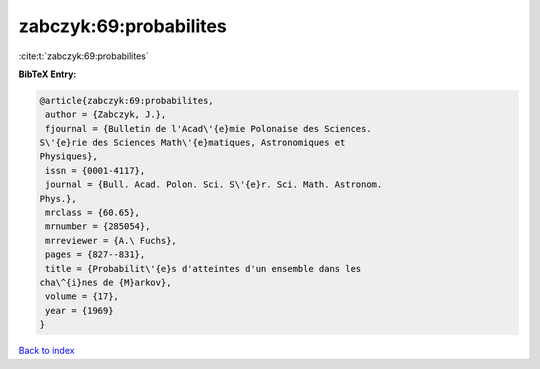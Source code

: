 zabczyk:69:probabilites
=======================

:cite:t:`zabczyk:69:probabilites`

**BibTeX Entry:**

.. code-block:: bibtex

   @article{zabczyk:69:probabilites,
    author = {Zabczyk, J.},
    fjournal = {Bulletin de l'Acad\'{e}mie Polonaise des Sciences.
   S\'{e}rie des Sciences Math\'{e}matiques, Astronomiques et
   Physiques},
    issn = {0001-4117},
    journal = {Bull. Acad. Polon. Sci. S\'{e}r. Sci. Math. Astronom.
   Phys.},
    mrclass = {60.65},
    mrnumber = {285054},
    mrreviewer = {A.\ Fuchs},
    pages = {827--831},
    title = {Probabilit\'{e}s d'atteintes d'un ensemble dans les
   cha\^{i}nes de {M}arkov},
    volume = {17},
    year = {1969}
   }

`Back to index <../By-Cite-Keys.html>`_
